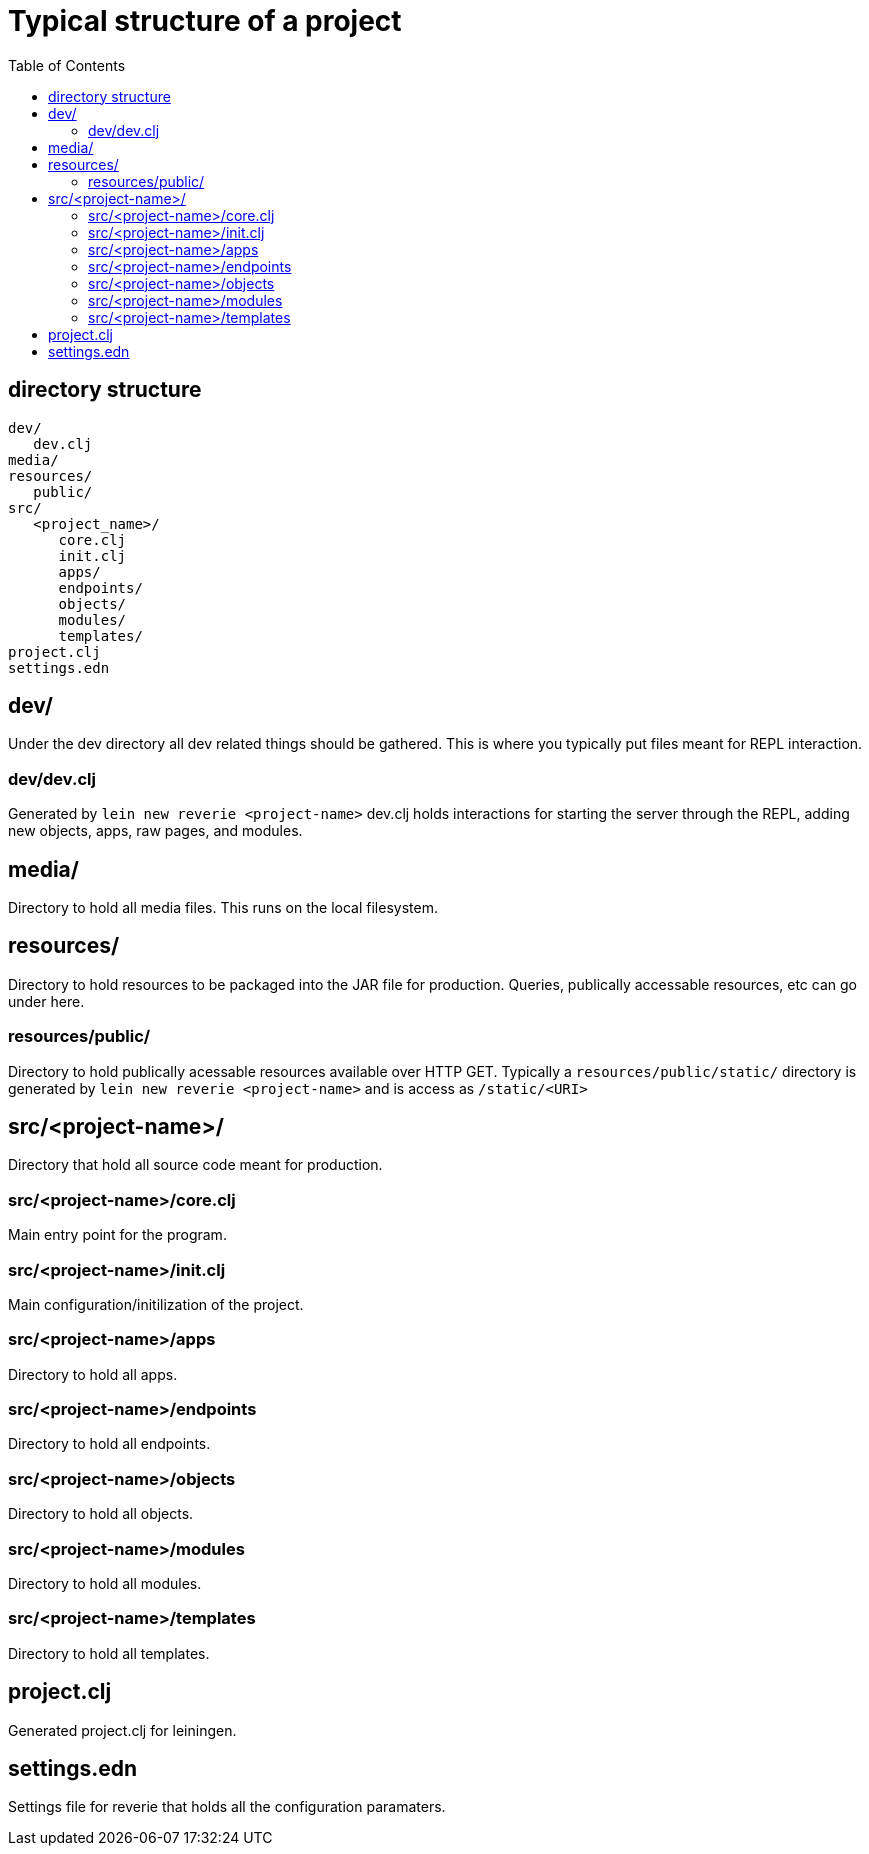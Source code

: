 :toc:
= Typical structure of a project


== directory structure

----
dev/
   dev.clj
media/
resources/
   public/
src/
   <project_name>/
      core.clj
      init.clj
      apps/
      endpoints/
      objects/
      modules/
      templates/
project.clj
settings.edn
----

== dev/

Under the dev directory all dev related things should be gathered. This is where you typically put files meant for REPL interaction.

=== dev/dev.clj

Generated by `lein new reverie <project-name>` dev.clj holds interactions for starting the server through the REPL, adding new objects, apps, raw pages, and modules.

== media/

Directory to hold all media files. This runs on the local filesystem.

== resources/

Directory to hold resources to be packaged into the JAR file for production. Queries, publically accessable resources, etc can go under here.

=== resources/public/

Directory to hold publically acessable resources available over HTTP GET. Typically a `resources/public/static/` directory is generated by `lein new reverie <project-name>` and is access as `/static/<URI>`

== src/<project-name>/

Directory that hold all source code meant for production.

=== src/<project-name>/core.clj

Main entry point for the program.

=== src/<project-name>/init.clj

Main configuration/initilization of the project.

=== src/<project-name>/apps

Directory to hold all apps.

=== src/<project-name>/endpoints

Directory to hold all endpoints.

=== src/<project-name>/objects

Directory to hold all objects.

=== src/<project-name>/modules

Directory to hold all modules.

=== src/<project-name>/templates

Directory to hold all templates.

== project.clj

Generated project.clj for leiningen.

== settings.edn

Settings file for reverie that holds all the configuration paramaters.
